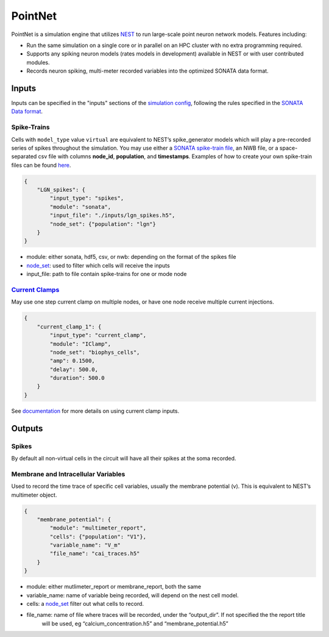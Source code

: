 PointNet
========

.. figure:: _static/images/bmtk_architecture_pointnet_highlight.jpg
   :scale: 40%

PointNet is a simulation engine that utilizes `NEST <http://www.nest-simulator.org/>`_ to run large-scale point
neuron network models. Features including:

* Run the same simulation on a single core or in parallel on an HPC cluster with no extra programming required.
* Supports any spiking neuron models (rates models in development) available in NEST or with user contributed modules.
* Records neuron spiking, multi-meter recorded variables into the optimized SONATA data format.

Inputs
------
Inputs can be specified in the "inputs" sections of the `simulation config <simulators.html#configuration-files>`_,
following the rules specified in the
`SONATA Data format <https://github.com/AllenInstitute/sonata/blob/master/docs/SONATA_DEVELOPER_GUIDE.md#simulation-input---stimuli>`_.

Spike-Trains
++++++++++++
Cells with ``model_type`` value ``virtual`` are equivalent to NEST’s spike_generator models which will play a
pre-recorded series of spikes throughout the simulation. You may use either a
`SONATA spike-train file <./analyzer.html#spike-trains>`_, an NWB file, or a space-separated csv file with columns
**node_id**, **population**, and **timestamps**. Examples of how to create your own spike-train files can be found
`here <./analyzer.html#creating-spike-trains>`_.

.. code:: json

    {
        "LGN_spikes": {
            "input_type": "spikes",
            "module": "sonata",
            "input_file": "./inputs/lgn_spikes.h5",
            "node_set": {"population": "lgn"}
        }
    }

* module:  either sonata, hdf5, csv, or nwb: depending on the format of the spikes file
* `node_set <./simulators.html#node-sets>`_: used to filter which cells will receive the inputs
* input_file: path to file contain spike-trains for one or mode node

`Current Clamps <current_clamps.html>`_
+++++++++++++++++++++++++++++++++++++++
May use one step current clamp on multiple nodes, or have one node receive multiple current injections.

.. code:: json

    {
        "current_clamp_1": {
            "input_type": "current_clamp",
            "module": "IClamp",
            "node_set": "biophys_cells",
            "amp": 0.1500,
            "delay": 500.0,
            "duration": 500.0
        }
    }

See `documentation <current_clamps.html>`_ for more details on using current clamp inputs.


Outputs
-------

Spikes
++++++
By default all non-virtual cells in the circuit will have all their spikes at the soma recorded.


Membrane and Intracellular Variables
++++++++++++++++++++++++++++++++++++
Used to record the time trace of specific cell variables, usually the membrane potential (v). This is equivalent to NEST’s multimeter object.

.. code:: json

    {
        "membrane_potential": {
            "module": "multimeter_report",
            "cells": {"population": "V1"},
            "variable_name": "V_m"
            "file_name": "cai_traces.h5"
        }
    }

* module: either mutlimeter_report or membrane_report, both the same
* variable_name: name of variable being recorded, will depend on the nest cell model.
* cells: a `node_set <./simulators.html#node-sets>`_ filter out what cells to record.
* file_name: name of file where traces will be recorded, under the “output_dir”. If not specified the the report title
   will be used, eg “calcium_concentration.h5” and “membrane_potential.h5”

